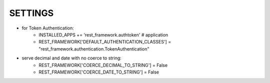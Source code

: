 SETTINGS
**************
- for Token Authentication:
    - INSTALLED_APPS += 'rest_framework.authtoken' # application
    - REST_FRAMEWORK['DEFAULT_AUTHENTICATION_CLASSES'] = "rest_framework.authentication.TokenAuthentication"
    

- serve decimal and date with no coerce to string:
    - REST_FRAMEWORK['COERCE_DECIMAL_TO_STRING'] = False
    - REST_FRAMEWORK['COERCE_DATE_TO_STRING'] = False

